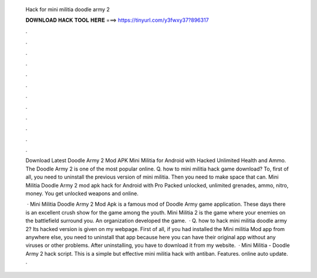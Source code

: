   Hack for mini militia doodle army 2
  
  
  
  𝐃𝐎𝐖𝐍𝐋𝐎𝐀𝐃 𝐇𝐀𝐂𝐊 𝐓𝐎𝐎𝐋 𝐇𝐄𝐑𝐄 ===> https://tinyurl.com/y3fwxy37?896317
  
  
  
  .
  
  
  
  .
  
  
  
  .
  
  
  
  .
  
  
  
  .
  
  
  
  .
  
  
  
  .
  
  
  
  .
  
  
  
  .
  
  
  
  .
  
  
  
  .
  
  
  
  .
  
  Download Latest Doodle Army 2 Mod APK Mini Militia for Android with Hacked Unlimited Health and Ammo. The Doodle Army 2 is one of the most popular online. Q. how to mini militia hack game download? To, first of all, you need to uninstall the previous version of mini militia. Then you need to make space that can. Mini Militia Doodle Army 2 mod apk hack for Android with Pro Packed unlocked, unlimited grenades, ammo, nitro, money. You get unlocked weapons and online.
  
   · Mini Militia Doodle Army 2 Mod Apk is a famous mod of Doodle Army game application. These days there is an excellent crush show for the game among the youth. Mini Militia 2 is the game where your enemies on the battlefield surround you. An organization  developed the game.  · Q. how to hack mini militia doodle army 2? Its hacked version is given on my webpage. First of all, if you had installed the Mini militia Mod app from anywhere else, you need to uninstall that app because here you can have their original app without any viruses or other problems. After uninstalling, you have to download it from my website.  · Mini Militia - Doodle Army 2 hack script. This is a simple but effective mini militia hack with antiban. Features. online auto update. .
